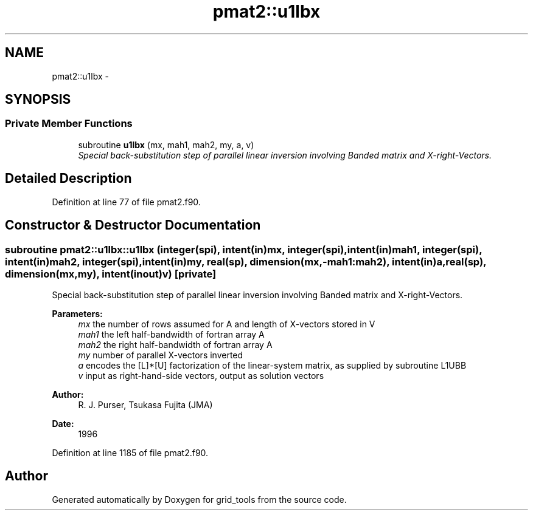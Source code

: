 .TH "pmat2::u1lbx" 3 "Mon Jun 21 2021" "Version 1.5.0" "grid_tools" \" -*- nroff -*-
.ad l
.nh
.SH NAME
pmat2::u1lbx \- 
.SH SYNOPSIS
.br
.PP
.SS "Private Member Functions"

.in +1c
.ti -1c
.RI "subroutine \fBu1lbx\fP (mx, mah1, mah2, my, a, v)"
.br
.RI "\fISpecial back-substitution step of parallel linear inversion involving Banded matrix and X-right-Vectors\&. \fP"
.in -1c
.SH "Detailed Description"
.PP 
Definition at line 77 of file pmat2\&.f90\&.
.SH "Constructor & Destructor Documentation"
.PP 
.SS "subroutine pmat2::u1lbx::u1lbx (integer(spi), intent(in)mx, integer(spi), intent(in)mah1, integer(spi), intent(in)mah2, integer(spi), intent(in)my, real(sp), dimension(mx,-mah1:mah2), intent(in)a, real(sp), dimension(mx,my), intent(inout)v)\fC [private]\fP"

.PP
Special back-substitution step of parallel linear inversion involving Banded matrix and X-right-Vectors\&. 
.PP
\fBParameters:\fP
.RS 4
\fImx\fP the number of rows assumed for A and length of X-vectors stored in V 
.br
\fImah1\fP the left half-bandwidth of fortran array A 
.br
\fImah2\fP the right half-bandwidth of fortran array A 
.br
\fImy\fP number of parallel X-vectors inverted 
.br
\fIa\fP encodes the [L]*[U] factorization of the linear-system matrix, as supplied by subroutine L1UBB 
.br
\fIv\fP input as right-hand-side vectors, output as solution vectors 
.RE
.PP
\fBAuthor:\fP
.RS 4
R\&. J\&. Purser, Tsukasa Fujita (JMA) 
.RE
.PP
\fBDate:\fP
.RS 4
1996 
.RE
.PP

.PP
Definition at line 1185 of file pmat2\&.f90\&.

.SH "Author"
.PP 
Generated automatically by Doxygen for grid_tools from the source code\&.
